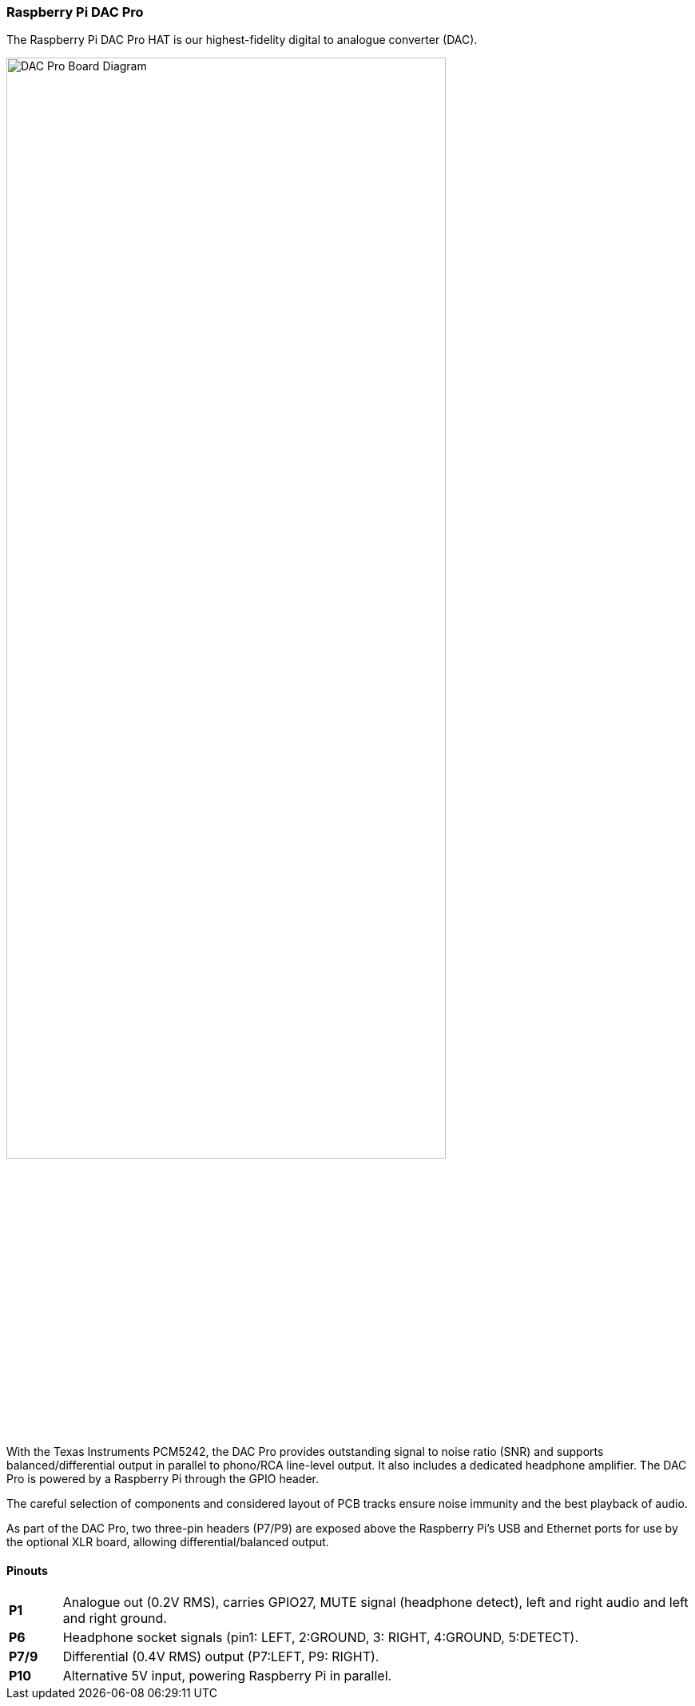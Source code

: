 === Raspberry Pi DAC Pro

The Raspberry Pi DAC Pro HAT is our highest-fidelity digital to analogue converter (DAC).

image::images/DAC_Pro_Board_Diagram.jpg[width="80%"]

With the Texas Instruments PCM5242, the DAC Pro provides outstanding signal to noise ratio (SNR)
and supports balanced/differential output in parallel to phono/RCA line-level output. It also includes a
dedicated headphone amplifier. The DAC Pro is powered by a Raspberry Pi through the GPIO header.

The careful selection of components and considered layout of PCB tracks ensure noise immunity and the best playback of audio.

As part of the DAC Pro, two three-pin headers (P7/P9) are exposed above the Raspberry Pi's USB and Ethernet ports for use by the optional XLR board, allowing differential/balanced output.

==== Pinouts
[cols="1,12"]
|===
| *P1* | Analogue out (0.2V RMS), carries GPIO27, MUTE signal (headphone detect), left and right
audio and left and right ground.
| *P6* | Headphone socket signals (pin1: LEFT, 2:GROUND, 3: RIGHT, 4:GROUND, 5:DETECT).
| *P7/9* | Differential (0.4V RMS) output (P7:LEFT, P9: RIGHT).
| *P10* | Alternative 5V input, powering Raspberry Pi in parallel.
|===
